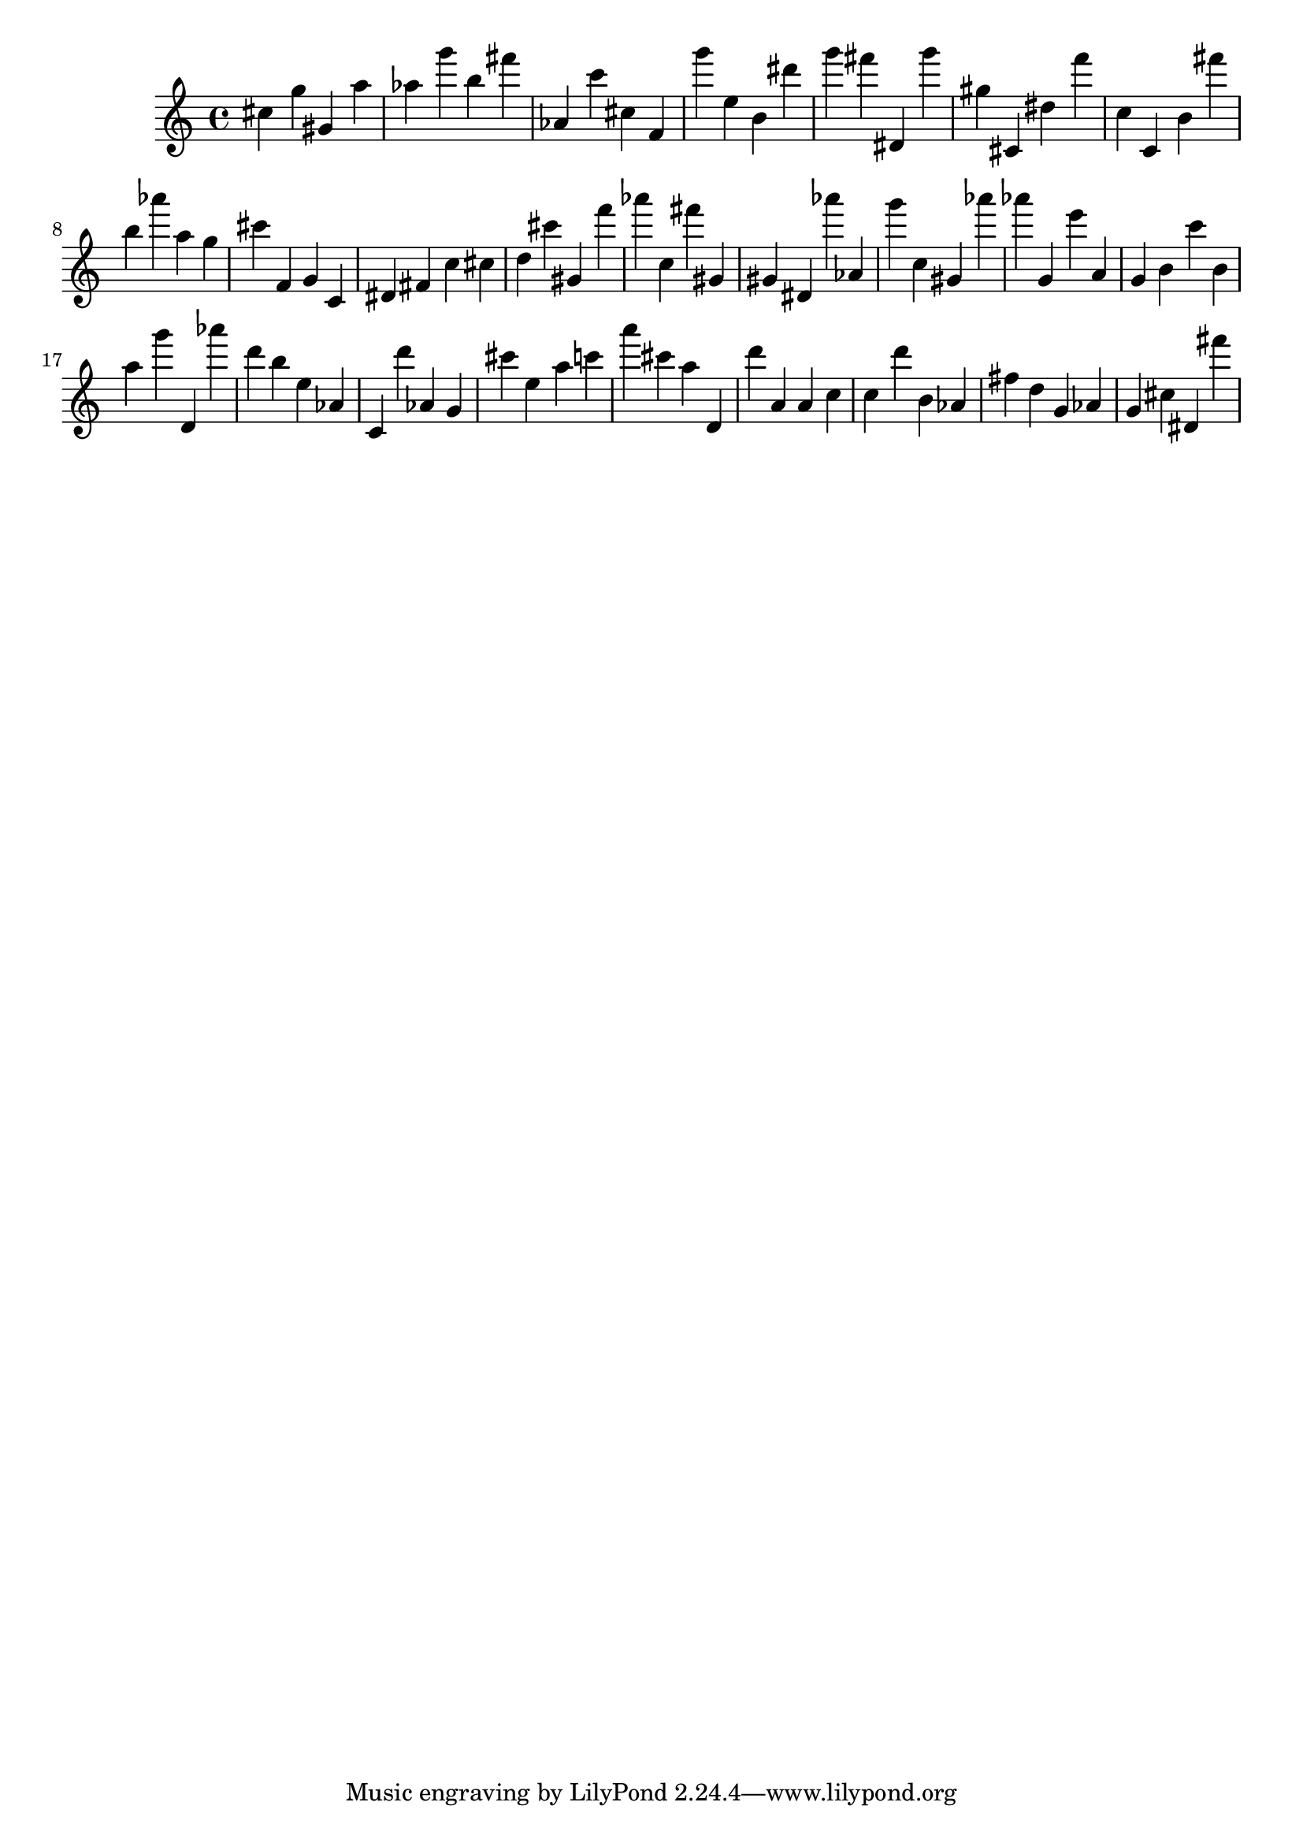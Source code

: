 \version "2.18.2"

\score {

{

\clef treble
cis'' g'' gis' a'' as'' g''' b'' fis''' as' c''' cis'' f' g''' e'' b' dis''' g''' fis''' dis' g''' gis'' cis' dis'' f''' c'' c' b' fis''' b'' as''' a'' g'' cis''' f' g' c' dis' fis' c'' cis'' d'' cis''' gis' f''' as''' c'' fis''' gis' gis' dis' as''' as' g''' c'' gis' as''' as''' g' e''' a' g' b' c''' b' a'' g''' d' as''' d''' b'' e'' as' c' d''' as' g' cis''' e'' a'' c''' a''' cis''' a'' d' d''' a' a' c'' c'' d''' b' as' fis'' d'' g' as' g' cis'' dis' fis''' 
}

 \midi { }
 \layout { }
}